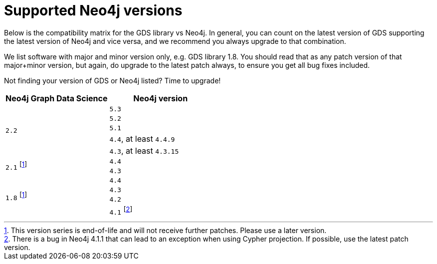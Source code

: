 [[supported-neo4j-versions]]
= Supported Neo4j versions

Below is the compatibility matrix for the GDS library vs Neo4j.
In general, you can count on the latest version of GDS supporting the latest version of Neo4j and vice versa, and we recommend you always upgrade to that combination.

We list software with major and minor version only, e.g. GDS library 1.8.
You should read that as any patch version of that major+minor version, but again, do upgrade to the latest patch always, to ensure you get all bug fixes included.

Not finding your version of GDS or Neo4j listed?
Time to upgrade!

[opts=header]
|===
| Neo4j Graph Data Science | Neo4j version
.5+<.^|`2.2`
| `5.3`
| `5.2`
| `5.1`
| `4.4`, at least `4.4.9`
| `4.3`, at least `4.3.15`
.2+<.^|`2.1` footnote:eol[This version series is end-of-life and will not receive further patches. Please use a later version.]
| `4.4`
| `4.3`
.4+<.^|`1.8` footnote:eol[]
| `4.4`
| `4.3`
| `4.2`
| `4.1` footnote:neo411bug[There is a bug in Neo4j 4.1.1 that can lead to an exception when using Cypher projection. If possible, use the latest patch version.]
|===
